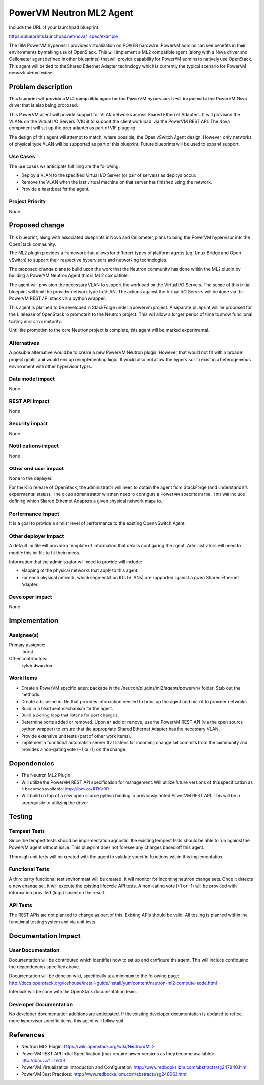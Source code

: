 =========================
PowerVM Neutron ML2 Agent
=========================
Include the URL of your launchpad blueprint:

https://blueprints.launchpad.net/nova/+spec/example

The IBM PowerVM hypervisor provides virtualization on POWER hardware.  PowerVM
admins can see benefits in their environments by making use of OpenStack.
This will implement a ML2 compatible agent (along with a Nova driver and
Ceilometer agent defined in other blueprints) that will provide capability for
PowerVM admins to natively use OpenStack.  This agent will be tied to the
Shared Ethernet Adapter technology which is currently the typical scenario for
PowerVM network virtualization.


Problem description
===================

This blueprint will provide a ML2 compatible agent for the PowerVM hypervisor.
It will be paired to the PowerVM Nova driver that is also being proposed.

This PowerVM agent will provide support for VLAN networks across Shared
Ethernet Adapters.  It will provision the VLANs on the Virtual I/O Servers
(VIOS) to support the client workload, via the PowerVM REST API.  The Nova
component will set up the peer adapter as part of VIF plugging.

The design of this agent will attempt to match, where possible, the Open
vSwitch Agent design.  However, only networks of physical type VLAN will be
supported as part of this blueprint.  Future blueprints will be used to expand
support.


Use Cases
----------

The use cases we anticipate fulfilling are the following:

* Deploy a VLAN to the specified Virtual I/O Server (or pair of servers) as
  deploys occur.

* Remove the VLAN when the last virtual machine on that server has finished
  using the network.

* Provide a heartbeat for the agent.


Project Priority
-----------------

None


Proposed change
===============

This blueprint, along with associated blueprints in Nova and Ceilometer, plans
to bring the PowerVM hypervisor into the OpenStack community.

The ML2 plugin provides a framework that allows for different types of
platform agents (eg. Linux Bridge and Open vSwitch) to support their
respective hypervisors and networking technologies.

The proposed change plans to build upon the work that the Neutron community
has done within the ML2 plugin by building a PowerVM Neutron Agent that is ML2
compatible.

The agent will provision the necessary VLAN to support the workload on the
Virtual I/O Servers.  The scope of this initial blueprint will limit the
provider network type to VLAN.  The actions against the Virtual I/O Servers
will be done via the PowerVM REST API stack via a python wrapper.

This agent is planned to be developed in StackForge under a powervm project.
A separate blueprint will be proposed for the L release of OpenStack to
promote it to the Neutron project.  This will allow a longer period of time to
show functional testing and drive maturity.

Until the promotion to the core Neutron project is complete, this agent will
be marked experimental.


Alternatives
------------

A possible alternative would be to create a new PowerVM Neutron plugin.
However, that would not fit within broader project goals, and would end up
reimplementing logic.  It would also not allow the hypervisor to exist in a
heterogeneous environment with other hypervisor types.


Data model impact
-----------------

None


REST API impact
---------------

None


Security impact
---------------

None


Notifications impact
--------------------

None


Other end user impact
---------------------

None to the deployer.

For the Kilo release of OpenStack, the administrator will need to obtain the
agent from StackForge (and understand it’s experimental status).  The cloud
administrator will then need to configure a PowerVM specific ini file.  This
will include defining which Shared Ethernet Adapters a given physical network
maps to.


Performance Impact
------------------

It is a goal to provide a similar level of performance to the existing Open
vSwitch Agent.


Other deployer impact
---------------------

A default ini file will provide a template of information that details
configuring the agent.  Administrators will need to modify this ini file to
fit their needs.

Information that the administrator will need to provide will include:

* Mapping of the physical networks that apply to this agent.

* For each physical network, which segmentation IDs (VLANs) are supported
  against a given Shared Ethernet Adapter.


Developer impact
----------------

None


Implementation
==============

Assignee(s)
-----------

Primary assignee:
  thorst

Other contributors:
  kyleh
  dwarcher

Work Items
----------

* Create a PowerVM specific agent package in the
  /neutron/plugins/ml2/agents/powervm/ folder.  Stub out the methods.

* Create a baseline ini file that provides information needed to bring up the
  agent and map it to provider networks.

* Build in a heartbeat mechanism for the agent.

* Build a polling loop that listens for port changes.

* Determine ports added or removed.  Upon an add or remove, use the PowerVM
  REST API (via the open source python wrapper) to ensure that the appropriate
  Shared Ethernet Adapter has the necessary VLAN.

* Provide extensive unit tests (part of other work items).

* Implement a functional automation server that listens for incoming change
  set commits from the community and provides a non-gating vote (+1 or -1) on
  the change.


Dependencies
============

* The Neutron ML2 Plugin.

* Will utilize the PowerVM REST API specification for management.  Will
  utilize future versions of this specification as it becomes available:
  http://ibm.co/1lThV9R

* Will build on top of a new open source python binding to previously noted
  PowerVM REST API.  This will be a prerequisite to utilizing the driver.


Testing
=======

Tempest Tests
-------------

Since the tempest tests should be implementation agnostic, the existing
tempest tests should be able to run against the PowerVM agent without issue.
This blueprint does not foresee any changes based off this agent.

Thorough unit tests will be created with the agent to validate specific
functions within this implementation.


Functional Tests
----------------

A third party functional test environment will be created.  It will monitor
for incoming neutron change sets.  Once it detects a new change set, it will
execute the existing lifecycle API tests.  A non-gating vote (+1 or -1) will
be provided with information provided (logs) based on the result.


API Tests
---------

The REST APIs are not planned to change as part of this.  Existing APIs should
be valid.  All testing is planned within the functional testing system and via
unit tests.


Documentation Impact
====================

User Documentation
------------------

Documentation will be contributed which identifies how to set up and configure
the agent.  This will include configuring the dependencies specified above.

Documentation will be done on wiki, specifically at a minimum to the following
page: http://docs.openstack.org/icehouse/install-guide/install/yum/content/neutron-ml2-compute-node.html

Interlock will be done with the OpenStack documentation team.


Developer Documentation
-----------------------

No developer documentation additions are anticipated.  If the existing
developer documentation is updated to reflect more hypervisor specific items,
this agent will follow suit.


References
==========

* Neutron ML2 Plugin: https://wiki.openstack.org/wiki/Neutron/ML2

* PowerVM REST API Initial Specification (may require newer versions as they
  become available): http://ibm.co/1lThV9R

* PowerVM Virtualization Introduction and Configuration:
  http://www.redbooks.ibm.com/abstracts/sg247940.html

* PowerVM Best Practices: http://www.redbooks.ibm.com/abstracts/sg248062.html
